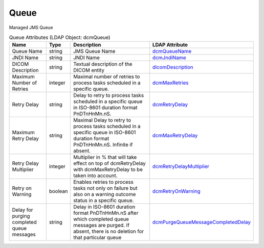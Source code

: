 Queue
=====
Managed JMS Queue

.. tabularcolumns:: |p{4cm}|l|p{8cm}|l|
.. csv-table:: Queue Attributes (LDAP Object: dcmQueue)
    :header: Name, Type, Description, LDAP Attribute
    :widths: 20, 7, 60, 13

    "Queue Name",string,"JMS Queue Name","
    .. _dcmQueueName:

    dcmQueueName_"
    "JNDI Name",string,"JNDI Name","
    .. _dcmJndiName:

    dcmJndiName_"
    "DICOM Description",string,"Textual description of the DICOM entity","
    .. _dicomDescription:

    dicomDescription_"
    "Maximum Number of Retries",integer,"Maximal number of retries to process tasks scheduled in a specific queue.","
    .. _dcmMaxRetries:

    dcmMaxRetries_"
    "Retry Delay",string,"Delay to retry to process tasks scheduled in a specific queue in ISO-8601 duration format PnDTnHnMn.nS.","
    .. _dcmRetryDelay:

    dcmRetryDelay_"
    "Maximum Retry Delay",string,"Maximal Delay to retry to process tasks scheduled in a specific queue in ISO-8601 duration format PnDTnHnMn.nS. Infinite if absent.","
    .. _dcmMaxRetryDelay:

    dcmMaxRetryDelay_"
    "Retry Delay Multiplier",integer,"Multiplier in % that will take effect on top of dcmRetryDelay with dcmMaxRetryDelay to be taken into account.","
    .. _dcmRetryDelayMultiplier:

    dcmRetryDelayMultiplier_"
    "Retry on Warning",boolean,"Enables retries to process tasks not only on failure but also on a warning outcome status in a specific queue.","
    .. _dcmRetryOnWarning:

    dcmRetryOnWarning_"
    "Delay for purging completed queue messages",string,"Delay in ISO-8601 duration format PnDTnHnMn.nS after which completed queue messages are purged. If absent, there is no deletion for that particular queue","
    .. _dcmPurgeQueueMessageCompletedDelay:

    dcmPurgeQueueMessageCompletedDelay_"
